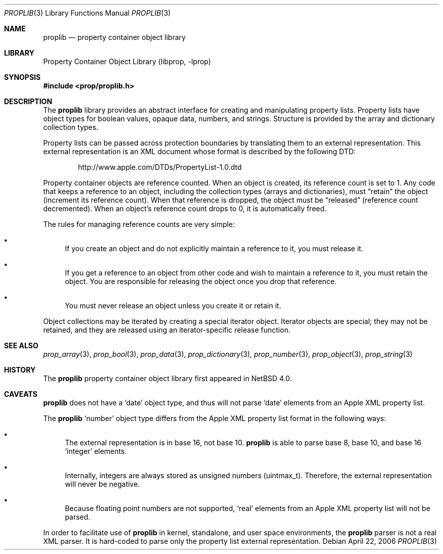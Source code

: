 .\"	$NetBSD: proplib.3,v 1.1 2006/04/27 20:11:27 thorpej Exp $
.\"
.\" Copyright (c) 2006 The NetBSD Foundation, Inc.
.\" All rights reserved.
.\" 
.\" This code is derived from software contributed to The NetBSD Foundation
.\" by Jason R. Thorpe.
.\" 
.\" Redistribution and use in source and binary forms, with or without
.\" modification, are permitted provided that the following conditions
.\" are met:
.\" 1. Redistributions of source code must retain the above copyright
.\" notice, this list of conditions and the following disclaimer.
.\" 2. Redistributions in binary form must reproduce the above copyright
.\" notice, this list of conditions and the following disclaimer in the
.\" documentation and/or other materials provided with the distribution.
.\" 3. All advertising materials mentioning features or use of this software
.\" must display the following acknowledgement:
.\" This product includes software developed by the NetBSD
.\" Foundation, Inc. and its contributors.
.\" 4. Neither the name of The NetBSD Foundation nor the names of its
.\" contributors may be used to endorse or promote products derived
.\" from this software without specific prior written permission.
.\" 
.\" THIS SOFTWARE IS PROVIDED BY THE NETBSD FOUNDATION, INC. AND CONTRIBUTORS
.\" ``AS IS'' AND ANY EXPRESS OR IMPLIED WARRANTIES, INCLUDING, BUT NOT LIMITED
.\" TO, THE IMPLIED WARRANTIES OF MERCHANTABILITY AND FITNESS FOR A PARTICULAR
.\" PURPOSE ARE DISCLAIMED.  IN NO EVENT SHALL THE FOUNDATION OR CONTRIBUTORS
.\" BE LIABLE FOR ANY DIRECT, INDIRECT, INCIDENTAL, SPECIAL, EXEMPLARY, OR
.\" CONSEQUENTIAL DAMAGES (INCLUDING, BUT NOT LIMITED TO, PROCUREMENT OF
.\" SUBSTITUTE GOODS OR SERVICES; LOSS OF USE, DATA, OR PROFITS; OR BUSINESS
.\" INTERRUPTION) HOWEVER CAUSED AND ON ANY THEORY OF LIABILITY, WHETHER IN
.\" CONTRACT, STRICT LIABILITY, OR TORT (INCLUDING NEGLIGENCE OR OTHERWISE)
.\" ARISING IN ANY WAY OUT OF THE USE OF THIS SOFTWARE, EVEN IF ADVISED OF THE
.\" POSSIBILITY OF SUCH DAMAGE.
.\" 
.Dd April 22, 2006
.Dt PROPLIB 3
.Os
.Sh NAME
.Nm proplib
.Nd property container object library
.Sh LIBRARY
.Lb libprop
.Sh SYNOPSIS
.In prop/proplib.h
.Sh DESCRIPTION
The
.Nm
library provides an abstract interface for creating and manipulating
property lists.
Property lists have object types for boolean values, opaque data, numbers,
and strings.
Structure is provided by the array and dictionary collection types.
.Pp
Property lists can be passed across protection boundaries by translating
them to an external representation.
This external representation is an XML document whose format is described
by the following DTD:
.Bd -literal -offset indent
http://www.apple.com/DTDs/PropertyList-1.0.dtd 
.Ed
.Pp
Property container objects are reference counted.
When an object is created, its reference count is set to 1.
Any code that keeps a reference to an object, including the collection
types
.Pq arrays and dictionaries ,
must
.Dq retain
the object
.Pq increment its reference count .
When that reference is dropped, the object must be
.Dq released
.Pq reference count decremented .
When an object's reference count drops to 0, it is automatically freed.
.Pp
The rules for managing reference counts are very simple:
.Bl -bullet
.It
If you create an object and do not explicitly maintain a reference to it,
you must release it.
.It
If you get a reference to an object from other code and wish to maintain
a reference to it, you must retain the object.  You are responsible for
releasing the object once you drop that reference.
.It
You must never release an object unless you create it or retain it.
.El
.Pp
Object collections may be iterated by creating a special iterator object.
Iterator objects are special; they may not be retained, and they are
released using an iterator-specific release function.
.Sh SEE ALSO
.Xr prop_array 3 ,
.Xr prop_bool 3 ,
.Xr prop_data 3 ,
.Xr prop_dictionary 3 ,
.Xr prop_number 3 ,
.Xr prop_object 3 ,
.Xr prop_string 3
.Sh HISTORY
The
.Nm
property container object library first appeared in
.Nx 4.0 .
.Sh CAVEATS
.Nm
does not have a
.Sq date
object type, and thus will not parse
.Sq date
elements from an Apple XML property list.
.Pp
The
.Nm
.Sq number
object type differs from the Apple XML property list format in the following
ways:
.Bl -bullet
.It
The external representation is in base 16, not base 10.
.Nm
is able to parse base 8, base 10, and base 16
.Sq integer
elements.
.It
Internally, integers are always stored as unsigned numbers
.Pq uintmax_t .
Therefore, the external representation will never be negative.
.It
Because floating point numbers are not supported,
.Sq real
elements from an Apple XML property list will not be parsed.
.El
.Pp
In order to facilitate use of
.Nm
in kernel, standalone, and user space environments, the
.Nm
parser is not a real XML parser.
It is hard-coded to parse only the property list external representation.
